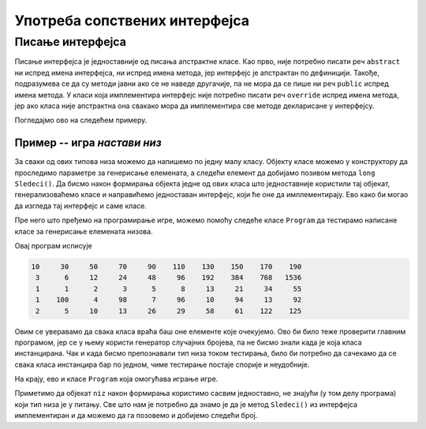 Употреба сопствених интерфејса
==============================

Писање интерфејса
-----------------

Писање интерфејса је једноставније од писања апстрактне класе. Као прво, није потребно писати реч 
``abstract`` ни испред имена интерфејса, ни испред имена метода, јер интерфејс је апстрактан по 
дефиницији. Такође, подразумева се да су методи јавни ако се не наведе другачије, па не мора да се 
пише ни реч ``public`` испред имена метода. У класи која имплементира интерфејс није потребно писати 
реч ``override`` испред имена метода, јер ако класа није апстрактна она свакако мора да имплементира 
све методе декларисане у интерфејсу. 

Погледајмо ово на следећем примеру.

Пример -- игра *настави низ*
^^^^^^^^^^^^^^^^^^^^^^^^^^^^

.. questionnote::

    Написати програм који омогућава кориснику да игра игру "настави низ". Програм треба да изабере 
    неку правилност по којој се ређају елементи низа и да приказује елементе један по један, а корисник 
    програма може после сваког приказаног елемента да погађа следећи елемент, да тражи још један 
    елемент, да тражи нови низ, или да напусти програм.
    
    Правилности по којима се ређају елементи могу, на пример, да буду:
    
    - следећи број је за :math:`a` већи од претходног (аритметичка прогресија),
    - следећи број је :math:`b` пута већи од претходног (геометријска прогресија),
    - следећи број је збир претходна два (Фибоначијев низ),
    - низ се састоји од две аритметичке прогресије, чији елементи се наизменично појављују,
    - следећи број је наизменично за :math:`a` већи и :math:`b` пута већи од претходног
    
    и слично.

За сваки од ових типова низа можемо да напишемо по једну малу класу. Објекту класе можемо у 
конструктору да проследимо параметре за генерисање елемената, а следећи елемент да добијамо позивом 
метода ``long Sledeci()``. Да бисмо након формирања објекта једне од ових класа што једноставније 
користили тај објекат, генерализоваћемо класе и направићемо једноставан интерфејс, који ће оне да 
имплементирају. Ево како би могао да изгледа тај интерфејс и саме класе.

.. activecode:: interfejs_nastavi_niz_klase
    :passivecode: true

    // Primer ilustruje kreiranje i upotrebu sopstvenog jednostavnog 
    // interfejsa nalik interfejsu IEnumerable

    using System;

    // Zajednički interfejs za sve klase koje se pojavljuju u primeru
    interface INizClanPoClan
    {
        public long Sledeci();
    }

    // klasa nabraja elemente arimetičke progresije
    class AritmetickiNiz : INizClanPoClan
    {
        private long a0, d; // početni član i razlika dva uzastopna člana
        private long sled; // sledeći član progresije

        public AritmetickiNiz(long a0, long d)
        {
            this.a0 = a0;
            this.d = d;
            this.sled = a0;
        }

        public long Sledeci() 
        {
            long rez = sled;
            sled += d;
            return rez;
        }
    }

    // klasa nabraja elemente geometrijske progresije
    class GeometrijskiNiz : INizClanPoClan
    {
        private long a0, q; // početni član i količnik dva uzastopna člana
        private long sled; // sledeći član progresije

        public GeometrijskiNiz(long a0, long q)
        {
            this.a0 = a0;
            this.q = q;
            this.sled = a0;
        }

        public long Sledeci()
        {
            long rez = sled;
            sled *= q;
            return rez;
        }
    }
    
    // klasa naizmenično nabraja elemente dve arimetičke progresije
    class DveAritmProgresije : INizClanPoClan
    {
        // početni članovi i razlike za dve progresije
        private long sledA, sledB, da, db;
        
        // alternirajuća logička vrednost, koja govori 
        // iz koje progreseije treba uzeti sledeći član    
        private bool naReduJeA;
        
        public DveAritmProgresije(long a0, long da, long b0, long db)
        {
            this.sledA = a0; this.da = da;
            this.sledB = b0; this.db = db;
            naReduJeA = true;
        }
        
        public long Sledeci()
        {
            long rez;
            if (naReduJeA) { rez = sledA; sledA += da; }
            else { rez = sledB; sledB += db; }
            naReduJeA = !naReduJeA;

            return rez;
        }
    }
    
    // klasa nabraja elemente fibonačijevog niza
    class FibonacijevNiz : INizClanPoClan
    {
        // sledeća dva člana niza
        private long sledeci1, sledeci2;
        
        public FibonacijevNiz(long a0, long a1)
        {
            this.sledeci1 = a0;
            this.sledeci2 = a1;
        }
        
        public long Sledeci()
        {
            long rez = sledeci1;
            sledeci1 = sledeci2;
            sledeci2 = sledeci1 + rez;
            return rez;
        }
    }

    // klasa u kojoj je sledeći član naizmenično 
    // za a veći i b puta veći od prethodnog
    class NaizmenicnoPlusPuta: INizClanPoClan
    {
        private long sled, d, q;
        private bool naReduJePlus;
    
        public NaizmenicnoPlusPuta(long a0, long d, long q)
        {
            this.sled = a0; 
            this.d = d;
            this.q = q;
            naReduJePlus = true;
        }
        
        public long Sledeci()
        {
            long rez = sled;
            sled = naReduJePlus ? sled + d : sled * q;
            naReduJePlus = !naReduJePlus;
            return rez;
        }
    }

Пре него што пређемо на програмирање игре, можемо помоћу следеће класе ``Program`` да тестирамо 
написане класе за генерисање елемената низова.


.. activecode:: interfejs_nastavi_niz_test
    :passivecode: true

    class Program
    {
        static void Main(string[] args)
        {
            INizClanPoClan[] nizovi = new INizClanPoClan[] 
            {
                new AritmetickiNiz(10, 20),
                new GeometrijskiNiz(3, 2),
                new FibonacijevNiz(1, 1),
                new DveAritmProgresije(1, 3, 100, -2),
                new NaizmenicnoPlusPuta(2, 3, 2)
            };

            foreach (var niz in nizovi)
            {
                for (int i = 0; i < 10; i++)
                    Console.Write("{0,7}", niz.Sledeci());

                Console.WriteLine();
            }
        }
    }

Овај програм исписује

.. code::

     10     30     50     70     90    110    130    150    170    190
      3      6     12     24     48     96    192    384    768   1536
      1      1      2      3      5      8     13     21     34     55
      1    100      4     98      7     96     10     94     13     92
      2      5     10     13     26     29     58     61    122    125
     
Овим се уверавамо да свака класа враћа баш оне елементе које очекујемо. Ово би било теже 
проверити главним програмом, јер се у њему користи генератор случајних бројева, па не бисмо знали 
када је која класа инстанцирана. Чак и када бисмо препознавали тип низа током тестирања, било би 
потребно да сачекамо да се свака класа инстанцира бар по једном, чиме тестирање постаје спорије и 
неудобније. 

На крају, ево и класе ``Program`` која омогућава играње игре. 

.. activecode:: interfejs_nastavi_niz_igra
    :passivecode: true

    class Program
    {
        static void Main(string[] args)
        {
            // prikaži korisniku uputstvo i komande kojima raspolaže
            Console.WriteLine("Dobijaces redom clanove nekog pravilnog niza");
            Console.WriteLine("Pokusaj da pogodis sledeci element");
            Console.WriteLine("\tPritisni 'Enter' za novi element istog niza");
            Console.WriteLine("\tPritisni '-' i 'Enter' za novi niz");
            Console.WriteLine("\tPritisni '--' i 'Enter' za izlazak iz programa");
            bool kraj = false;
            string unos = "";
            Random rnd = new Random();
            while (!kraj)
            {
                if (unos == "--")
                    break;

                Console.WriteLine("Pocinje novi niz");
                bool pogodio = false;
                // na slučajan način biramo jedan od 5 tipova niza
                INizClanPoClan niz = null;
                int vrstaNiza = rnd.Next(5);
                switch (vrstaNiza)
                {
                    case 0:
                        niz = new AritmetickiNiz(rnd.Next(1, 10), rnd.Next(3, 9));
                        break;
                    case 1:
                        niz = new GeometrijskiNiz(rnd.Next(1, 5), rnd.Next(2, 5));
                        break;
                    case 2:
                        long a1 = rnd.Next(1, 4);
                        long a2 = rnd.Next((int)a1, 6);
                        niz = new FibonacijevNiz(a1, a2);
                        break;
                    case 3:
                        long db = rnd.Next(-3, 3);
                        if (db == 0) db++;
                        niz = new DveAritmProgresije(rnd.Next(3, 7),
                            rnd.Next(2, 5), rnd.Next(45, 51), db);
                        break;
                    case 4:
                        niz = new NaizmenicnoPlusPuta(rnd.Next(1, 10),
                            rnd.Next(3, 7), rnd.Next(2, 5));
                        break;
                }

                // prikazuj po jedan element dok korisnik ne pogodi sledeći, 
                // ne zatraži novi niz ili ne odustane od igre
                long novi = niz.Sledeci();
                while (!pogodio)
                {
                    Console.Write("Novi element je {0}, pogadjaj sledeci ", novi);
                    novi = niz.Sledeci();

                    unos = Console.ReadLine();
                    if (unos == "") // Enter
                        continue;

                    if (unos == "-" || unos == "--")
                        break;

                    pogodio = (long.Parse(unos) == novi);
                }
                if (pogodio)
                    Console.WriteLine("Bravo!");
                else if (unos == "-")
                {
                    // ako je igrač tražio novi niz, prikaži mu za kraj 
                    // još nekoliko članova tekućeg niza
                    Console.Write("Steta, evo ti jos nekoliko elemenata: {0} ", novi);
                    for (int i = 0; i < 5; i++)
                        Console.Write("{0,7}", niz.Sledeci());

                    Console.WriteLine();
                    Console.WriteLine();
                }
            }
        }
    }

Приметимо да објекат ``niz`` након формирања користимо сасвим једноставно, не знајући (у том делу 
програма) који тип низа је у питању. Све што нам је потребно да знамо је да је метод ``Sledeci()`` 
из интерфејса имплементиран и да можемо да га позовемо и добијемо следећи број.

.. comment

    .. activecode:: interfejs_nastavi_niz
        :passivecode: true
        :includesrc: src/primeri/interfejs_nastavi_niz.cs
        
